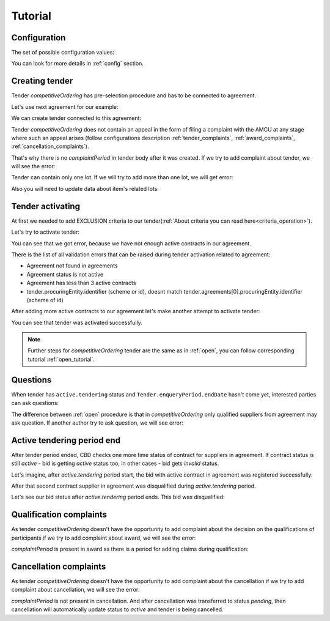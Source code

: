 .. _competitiveordering_tutorial:

Tutorial
========

Configuration
-------------

The set of possible configuration values:

.. csv-table::
   :file: csv/config.csv
   :header-rows: 1

You can look for more details in :ref:`config` section.

Creating tender
---------------

Tender `competitiveOrdering` has pre-selection procedure and has to be connected to agreement.

Let's use next agreement for our example:

.. http:example:: http/view-agreement-1-contract.http
   :code:

We can create tender connected to this agreement:

.. http:example:: http/tender-post-attempt-json-data.http
   :code:

Tender `competitiveOrdering` does not contain an appeal in the form of filing a complaint with the AMCU at any stage where such an appeal arises (follow configurations description :ref:`tender_complaints`, :ref:`award_complaints`, :ref:`cancellation_complaints`).

That's why there is no `complaintPeriod` in tender body after it was created.
If we try to add complaint about tender, we will see the error:

.. http:example:: http/tender-add-complaint-error.http
   :code:

Tender can contain only one lot. If we will try to add more than one lot, we will get error:

.. http:example:: http/tender-add-lot-more-than-1-error.http
   :code:

Also you will need to update data about item's related lots:

.. http:example:: http/tender-add-relatedLot-to-item.http
   :code:

Tender activating
-----------------

At first we needed to add EXCLUSION criteria to our tender(:ref:`About criteria you can read here<criteria_operation>`).

.. http:example:: http/add-exclusion-criteria.http
   :code:

Let's try to activate tender:

.. http:example:: http/tender-activating-insufficient-active-contracts-error.http
   :code:

You can see that we got error, because we have not enough active contracts in our agreement.

There is the list of all validation errors that can be raised during tender activation related to agreement:

* Agreement not found in agreements
* Agreement status is not active
* Agreement has less than 3 active contracts
* tender.procuringEntity.identifier (scheme or id), doesnt match tender.agreements[0].procuringEntity.identifier (scheme of id)

After adding more active contracts to our agreement let's make another attempt to activate tender:

.. http:example:: http/tender-activating.http
   :code:

You can see that tender was activated successfully.

.. note::
    Further steps for `competitiveOrdering` tender are the same as in :ref:`open`, you can follow corresponding tutorial :ref:`open_tutorial`.

Questions
----------

When tender has ``active.tendering`` status and ``Tender.enqueryPeriod.endDate``  hasn't come yet, interested parties can ask questions:

.. http:example:: http/ask-question.http
   :code:

The difference between :ref:`open` procedure is that in `competitiveOrdering` only qualified suppliers from agreement may ask question.
If another author try to ask question, we will see error:

.. http:example:: http/ask-question-invalid-author.http
   :code:


Active tendering period end
----------------------------

After tender period ended, CBD checks one more time status of contract for suppliers in agreement.
If contract status is still `active` - bid is getting `active` status too, in other cases - bid gets `invalid` status.

Let's imagine, after `active.tendering` period start, the bid with active contract in agreement was registered successfully:

.. http:example:: http/register-third-bid.http
   :code:

After that second contract supplier in agreement was disqualified during `active.tendering` period.

Let's see our bid status after `active.tendering` period ends. This bid was disqualified:

.. http:example:: http/active-tendering-end-not-member-bid.http
   :code:


Qualification complaints
-------------------------

As tender `competitiveOrdering` doesn't have the opportunity to add complaint about the decision on the qualifications of participants
if we try to add complaint about award, we will see the error:

.. http:example:: http/tender-add-complaint-qualification-error.http
   :code:

`complaintPeriod` is present in award as there is a period for adding claims during qualification:

.. http:example:: http/tender-get-award.http
   :code:


Cancellation complaints
------------------------

As tender `competitiveOrdering` doesn't have the opportunity to add complaint about the cancellation
if we try to add complaint about cancellation, we will see the error:

.. http:example:: http/tender-add-complaint-cancellation-error.http
   :code:

`complaintPeriod` is not present in cancellation. And after cancellation was transferred to status `pending`,
then cancellation will automatically update status to `active` and tender is being cancelled.

.. http:example:: http/pending-cancellation.http
   :code:
